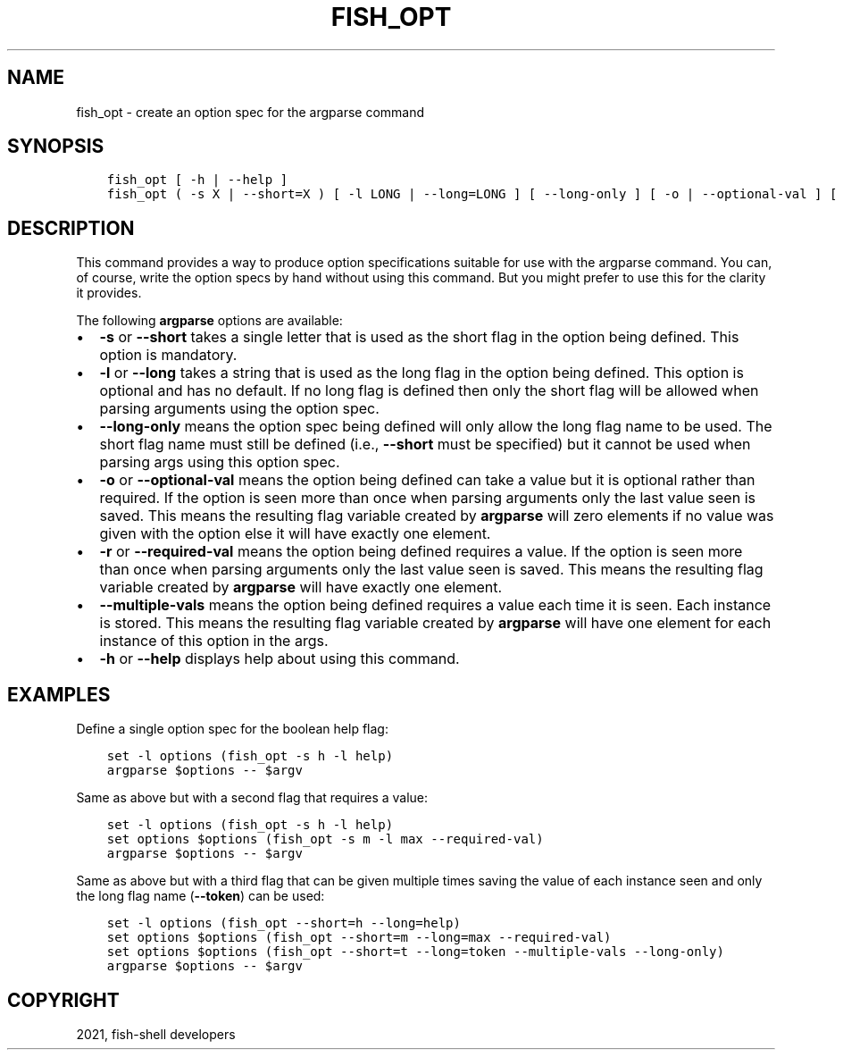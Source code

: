 .\" Man page generated from reStructuredText.
.
.TH "FISH_OPT" "1" "Jun 28, 2021" "3.3" "fish-shell"
.SH NAME
fish_opt \- create an option spec for the argparse command
.
.nr rst2man-indent-level 0
.
.de1 rstReportMargin
\\$1 \\n[an-margin]
level \\n[rst2man-indent-level]
level margin: \\n[rst2man-indent\\n[rst2man-indent-level]]
-
\\n[rst2man-indent0]
\\n[rst2man-indent1]
\\n[rst2man-indent2]
..
.de1 INDENT
.\" .rstReportMargin pre:
. RS \\$1
. nr rst2man-indent\\n[rst2man-indent-level] \\n[an-margin]
. nr rst2man-indent-level +1
.\" .rstReportMargin post:
..
.de UNINDENT
. RE
.\" indent \\n[an-margin]
.\" old: \\n[rst2man-indent\\n[rst2man-indent-level]]
.nr rst2man-indent-level -1
.\" new: \\n[rst2man-indent\\n[rst2man-indent-level]]
.in \\n[rst2man-indent\\n[rst2man-indent-level]]u
..
.SH SYNOPSIS
.INDENT 0.0
.INDENT 3.5
.sp
.nf
.ft C
fish_opt [ \-h | \-\-help ]
fish_opt ( \-s X | \-\-short=X ) [ \-l LONG | \-\-long=LONG ] [ \-\-long\-only ] [ \-o | \-\-optional\-val ] [ \-r | \-\-required\-val ] [ \-\-multiple\-vals ]
.ft P
.fi
.UNINDENT
.UNINDENT
.SH DESCRIPTION
.sp
This command provides a way to produce option specifications suitable for use with the argparse command. You can, of course, write the option specs by hand without using this command. But you might prefer to use this for the clarity it provides.
.sp
The following \fBargparse\fP options are available:
.INDENT 0.0
.IP \(bu 2
\fB\-s\fP or \fB\-\-short\fP takes a single letter that is used as the short flag in the option being defined. This option is mandatory.
.IP \(bu 2
\fB\-l\fP or \fB\-\-long\fP takes a string that is used as the long flag in the option being defined. This option is optional and has no default. If no long flag is defined then only the short flag will be allowed when parsing arguments using the option spec.
.IP \(bu 2
\fB\-\-long\-only\fP means the option spec being defined will only allow the long flag name to be used. The short flag name must still be defined (i.e., \fB\-\-short\fP must be specified) but it cannot be used when parsing args using this option spec.
.IP \(bu 2
\fB\-o\fP or \fB\-\-optional\-val\fP means the option being defined can take a value but it is optional rather than required. If the option is seen more than once when parsing arguments only the last value seen is saved. This means the resulting flag variable created by \fBargparse\fP will zero elements if no value was given with the option else it will have exactly one element.
.IP \(bu 2
\fB\-r\fP or \fB\-\-required\-val\fP means the option being defined requires a value. If the option is seen more than once when parsing arguments only the last value seen is saved. This means the resulting flag variable created by \fBargparse\fP will have exactly one element.
.IP \(bu 2
\fB\-\-multiple\-vals\fP means the option being defined requires a value each time it is seen. Each instance is stored. This means the resulting flag variable created by \fBargparse\fP will have one element for each instance of this option in the args.
.IP \(bu 2
\fB\-h\fP or \fB\-\-help\fP displays help about using this command.
.UNINDENT
.SH EXAMPLES
.sp
Define a single option spec for the boolean help flag:
.INDENT 0.0
.INDENT 3.5
.sp
.nf
.ft C
set \-l options (fish_opt \-s h \-l help)
argparse $options \-\- $argv
.ft P
.fi
.UNINDENT
.UNINDENT
.sp
Same as above but with a second flag that requires a value:
.INDENT 0.0
.INDENT 3.5
.sp
.nf
.ft C
set \-l options (fish_opt \-s h \-l help)
set options $options (fish_opt \-s m \-l max \-\-required\-val)
argparse $options \-\- $argv
.ft P
.fi
.UNINDENT
.UNINDENT
.sp
Same as above but with a third flag that can be given multiple times saving the value of each instance seen and only the long flag name (\fB\-\-token\fP) can be used:
.INDENT 0.0
.INDENT 3.5
.sp
.nf
.ft C
set \-l options (fish_opt \-\-short=h \-\-long=help)
set options $options (fish_opt \-\-short=m \-\-long=max \-\-required\-val)
set options $options (fish_opt \-\-short=t \-\-long=token \-\-multiple\-vals \-\-long\-only)
argparse $options \-\- $argv
.ft P
.fi
.UNINDENT
.UNINDENT
.SH COPYRIGHT
2021, fish-shell developers
.\" Generated by docutils manpage writer.
.
